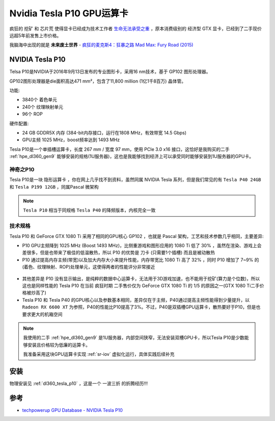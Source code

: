 .. _tesla_p10:

===============================
Nvidia Tesla P10 GPU运算卡
===============================

疯狂的 ``挖矿`` 和 ``芯片荒`` 使得显卡已经成为技术工作者 `生命无法承受之重 <https://book.douban.com/subject/1017143/>`_ ，原本消费级别的 ``经济型`` GTX 显卡，已经到了二手现价远超5年前发售上市价格。

我脑海中出现的就是 **未来废土世界** - `疯狂的麦克斯4：狂暴之路 Mad Max: Fury Road (2015) <https://movie.douban.com/subject/3592854/>`_ 

.. figure:: ../../../_static/machine_learning/hardware/nvidia_gpu/mad_max.jpg
   :scale: 50

NVIDIA Tesla P10
====================

Telsa P10是NVIDIA于2016年9月13日发布的专业图形卡，采用16 nm技术，基于 GP102 图形处理器。

GP102图形处理器是die面积高达471 mm²，包含了11,800 million (1亿1千8百万) 晶体管。

功能:

- 3840个 着色单元
- 240个 纹理映射单元
- 96个 ROP

硬件配置:

- 24 GB GDDR5X 内存 (384-bit内存接口，运行在1808 MHz，有效带宽 14.5 Gbps)
- GPU主频 1025 MHz，boost频率达到 1493 MHz

Tesla P10是一个单插槽运算卡，长度 267 mm / 宽度 97 mm，使用 PCIe 3.0 x16 接口，这恰好是我购买的二手 :ref:`hpe_dl360_gen9` 能够安装的规格(1U服务器)，这也是我能够找到经济上可以承受同时能够安装到1U服务器的GPU卡。

.. figure:: ../../../_static/machine_learning/hardware/nvidia_gpu/tesla_p10.jpg
   :scale: 50

.. figure:: ../../../_static/machine_learning/hardware/nvidia_gpu/tesla_p10_back.jpg
   :scale: 50

神奇之P10
----------

Tesla P10是一块 ``隐形运算卡`` ，你在网上几乎找不到资料，虽然同属 NVIDIA Tesla 系列，但是我们常见的有 ``Tesla P40 24GB`` 和 ``Tesla P199 12GB`` ，同属Pascal 微架构

.. note::

   ``Tesla P10`` 相当于同规格 ``Tesla P40`` 的降频版本，内核完全一致

.. _tesla_p10_spec:

技术规格
------------

.. csv-table:: Tesla P10 vs. GeForce GTX 1080 Ti
   :file: tesla_p10/tesla_spec.csv
   :widths: 10, 30, 30, 30
   :header-rows: 1

Tesla P10 和 GeForce GTX 1080 Ti 采用了相同的GPU核心 GP102 ，也就是 Pascal 架构，工艺和技术参数几乎相同，主要差异:

- P10 GPU主频降到 1025 MHz (Boost 1493 MHz)，比侧重游戏和图形应用的 1080 Ti 低了 30% ，虽然在渲染、游戏上会差很多，但是也带来了极佳的低温散热，所以 P10 的优势是 ``刀卡`` (只需要1个插槽) 而且是被动散热
- P10 通过提高内存主频(带宽)以及加大内存大小来提升性能，内存带宽比 1080 Ti 高了 32% ，同时 P10 增加了 7~9% 的(着色、纹理映射、ROP)处理单元，这使得两者的性能评分非常接近

.. figure:: ../../../_static/machine_learning/hardware/nvidia_gpu/p10_1080_ti.png
   :scale: 80

- 其他差异是 P10 没有显示输出，是纯粹的数据中心运算卡，无法用于3D游戏加速，也不能用于挖矿(算力是个位数)，所以这也是同样性能的 Tesla P10 在当前 ``疯狂时期`` 二手售价仅为 GeForce GTX 1080 Ti 的 1/5 的原因之一(GTX 1080 Ti二手价格被炒高了)

- Tesla P10 和 Tesla P40 的GPU核心以及参数基本相同，差异仅在于主频，P40通过提高主频性能得到少量提升，以 ``Radeon RX 6600 XT`` 为参照，P40的性能比P10提高了3%。不过，P40是双插槽GPU运算卡，散热要好于P10，但是也要求更大的机箱空间

.. figure:: ../../../_static/machine_learning/hardware/nvidia_gpu/p40.png
   :scale: 80

.. note::

   我使用的二手 :ref:`hpe_dl360_gen9` 是1U服务器，内部空间狭窄，无法安装双槽GPU卡，所以Tesla P10是少数能够安装且价格较为低廉的运算卡。

   我准备采用这块GPU运算卡实现 :ref:`sr-iov` 虚拟化运行，具体实践后续补充

安装
=======

物理安装见 :ref:`dl360_tesla_p10` ，这是一个 ``一波三折`` 的折腾经历!!!

参考
======

- `techpowerup GPU Database - NVIDIA Tesla P10 <https://www.techpowerup.com/gpu-specs/tesla-p10.c3750>`_
